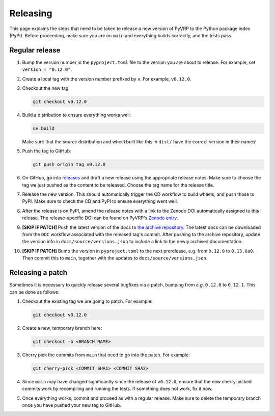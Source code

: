 Releasing
=========

This page explains the steps that need to be taken to release a new version of PyVRP to the Python package index (PyPI).
Before proceeding, make sure you are on ``main`` and everything builds correctly, and the tests pass.

Regular release
---------------

1. Bump the version number in the ``pyproject.toml`` file to the version you are about to release.
   For example, set ``version = "0.12.0"``.

2. Create a local tag with the version number prefixed by ``v``. For example, ``v0.12.0``.

3. Checkout the new tag:

   .. code-block:: shell

      git checkout v0.12.0

4. Build a distribution to ensure everything works well: 

   .. code-block:: shell

      uv build

   Make sure that the source distribution and wheel built like this in ``dist/`` have the correct version in their names!

5. Push the tag to GitHub:

   .. code-block:: shell

      git push origin tag v0.12.0

6. On GitHub, go into `releases <https://github.com/PyVRP/PyVRP/releases>`_ and draft a new release using the appropriate release notes.
   Make sure to choose the tag we just pushed as the content to be released.
   Choose the tag name for the release title.

7. Release the new version.
   This should automatically trigger the CD workflow to build wheels, and push those to PyPI.
   Make sure to check the CD and PyPI to ensure everything went well.

8. After the release is on PyPI, amend the release notes with a link to the Zenodo DOI automatically assigned to this release.
   The release-specific DOI can be found on PyVRP's `Zenodo entry <https://doi.org/10.5281/zenodo.11409402>`_.

9. **[SKIP IF PATCH]** Push the latest version of the docs to `the archive repository <https://github.com/PyVRP/PyVRP.github.io>`_.
   The latest docs can be downloaded from the ``DOC`` workflow associated with the released tag's commit.
   After pushing to the archive repository, update the version info in ``docs/source/versions.json`` to include a link to the newly archived documentation.

10. **[SKIP IF PATCH]** Bump the version in ``pyproject.toml`` to the next prerelease, e.g. from ``0.12.0`` to ``0.13.0a0``.
    Then commit this to ``main``, together with the updates to ``docs/source/versions.json``. 


Releasing a patch
-----------------

Sometimes it is necessary to quickly release several bugfixes via a patch, bumping from *e.g.* ``0.12.0`` to ``0.12.1``.
This can be done as follows:

1. Checkout the existing tag we are going to patch.
   For example:

   .. code-block:: shell

      git checkout v0.12.0

2. Create a new, temporary branch here:

   .. code-block:: shell

      git checkout -b <BRANCH NAME>

3. Cherry pick the commits from ``main`` that need to go into the patch.
   For example:

   .. code-block:: shell

      git cherry-pick <COMMIT SHA1> <COMMIT SHA2>

4. Since ``main`` may have changed significantly since the release of ``v0.12.0``, ensure that the new cherry-picked commits work by recompiling and running the tests.
   If something does not work, fix it now.

5. Once everything works, commit and proceed as with a regular release.
   Make sure to delete the temporary branch once you have pushed your new tag to GitHub.
